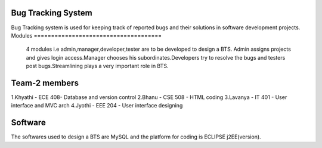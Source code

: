 Bug Tracking System
=====================================
Bug Tracking system is used for keeping track of reported bugs and their solutions in software development projects.
Modules
=====================================
 4 modules i.e admin,manager,developer,tester are to be developed to design a BTS. Admin assigns projects and gives login access.Manager chooses his subordinates.Developers try to resolve the bugs and testers post bugs.Streamlining plays a very important role in BTS.

Team-2 members
=====================================
1.Khyathi - ECE 408- Database and version control
2.Bhanu - CSE 508 - HTML coding
3.Lavanya - IT 401 - User interface and MVC arch
4.Jyothi - EEE 204 - User interface designing

Software
====================================

The softwares used to design a BTS are MySQL and the platform for coding is ECLIPSE j2EE(version).
